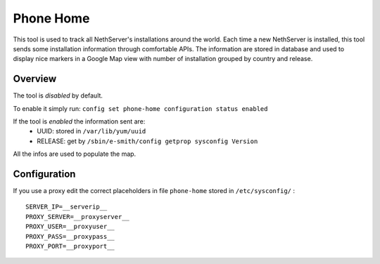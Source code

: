 ==========
Phone Home
==========
This tool is used to track all NethServer's installations around the world. Each time a new NethServer is installed, this tool sends some installation information through comfortable APIs. The information are stored in database and used to display nice markers in a Google Map view with number of installation grouped by country and release.

Overview
========
The tool is *disabled* by default.

To enable it simply run: ``config set phone-home configuration status enabled``

If the tool is *enabled* the information sent are:
 * UUID: stored in ``/var/lib/yum/uuid``
 * RELEASE: get by ``/sbin/e-smith/config getprop sysconfig Version``

All the infos are used to populate the map.

Configuration
=============
If you use a proxy edit the correct placeholders in file ``phone-home`` stored in ``/etc/sysconfig/`` : ::

 SERVER_IP=__serverip__
 PROXY_SERVER=__proxyserver__
 PROXY_USER=__proxyuser__
 PROXY_PASS=__proxypass__
 PROXY_PORT=__proxyport__